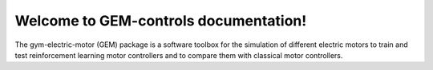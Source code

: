 .. gym-electric-motor documentation master file, created by
   sphinx-quickstart on Tue Jul  2 15:49:19 2019.
   You can adapt this file completely to your liking, but it should at least
   contain the root `toctree` directive.

Welcome to GEM-controls documentation!
===================================================

The gym-electric-motor (GEM) package is a software toolbox for the simulation of different electric motors to
train and test reinforcement learning motor controllers and to compare them with classical motor controllers.
